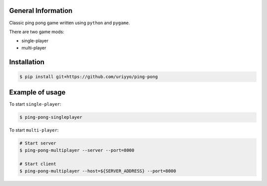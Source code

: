 .. raw:: html

    <h1 align="center">Ping Pong</h1>

    <p align="center">
        <img alt="Screenshot" src="rsrc/screen.png"></a>
    </p>

General Information
-------------------

Classic ping pong game written using ``python`` and ``pygame``.

There are two game mods:

* single-player
* multi-player

Installation
------------

.. code-block:: bash

    $ pip install git+https://github.com/uriyyo/ping-pong

Example of usage
----------------

To start ``single-player``:

.. code-block:: bash

    $ ping-pong-singleplayer


To start ``multi-player``:

.. code-block:: bash

    # Start server
    $ ping-pong-multiplayer --server --port=8000

    # Start client
    $ ping-pong-multiplayer --host=${SERVER_ADDRESS} --port=8000
